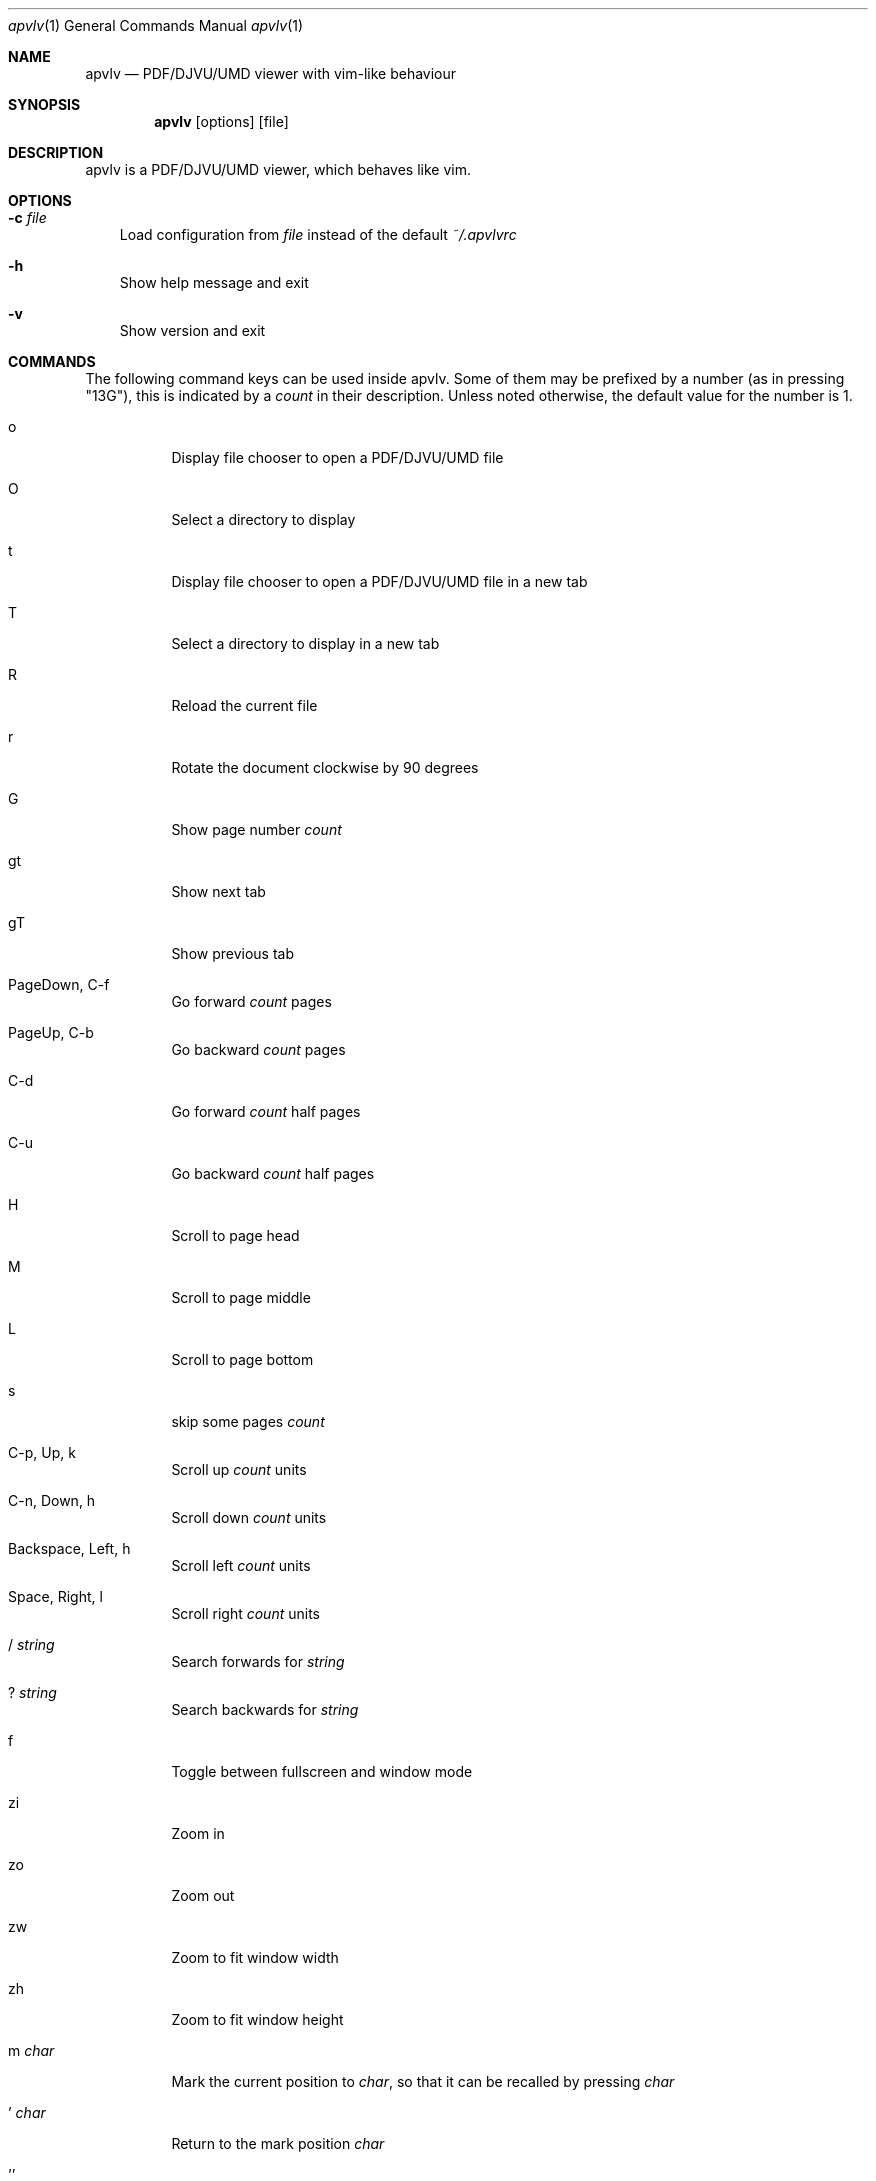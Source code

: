 .Dd December 24, 2009
.Dt apvlv 1
.Os
.Sh NAME
.Nm apvlv
.Nd PDF/DJVU/UMD viewer with vim-like behaviour
.Sh SYNOPSIS
.Nm
.Op options
.Op file
.Sh DESCRIPTION
apvlv is a PDF/DJVU/UMD viewer, which behaves like vim.
.Sh OPTIONS
.Bl -tag -width "v"
.It Fl c Ar file
Load configuration from
.Ar file
instead of the default
.Pa ~/.apvlvrc
.It Fl h
Show help message and exit
.It Fl v
Show version and exit
.El
.Sh COMMANDS
The following command keys can be used inside apvlv.
Some of them may be prefixed by a number (as in pressing "13G"),
this is indicated by a
.Ar count
in their description.  Unless noted otherwise, the default value for the
number is 1.
.Bl -tag -width "indent"
.It o
Display file chooser to open a PDF/DJVU/UMD file
.It O
Select a directory to display
.It t
Display file chooser to open a PDF/DJVU/UMD file in a new tab
.It T
Select a directory to display in a new tab
.It R
Reload the current file
.It r
Rotate the document clockwise by 90 degrees
.It G
Show page number
.Ar count
.It gt
Show next tab
.It gT
Show previous tab
.It PageDown, C-f
Go forward
.Ar count
pages
.It PageUp, C-b
Go backward
.Ar count
pages
.It C-d
Go forward
.Ar count
half pages
.It C-u
Go backward
.Ar count
half pages
.It H
Scroll to page head
.It M
Scroll to page middle
.It L
Scroll to page bottom
.It s
skip some pages
.Ar count
.It C-p, Up, k
Scroll up
.Ar count
units
.It C-n, Down, h
Scroll down
.Ar count
units
.It Backspace, Left, h
Scroll left
.Ar count
units
.It Space, Right, l
Scroll right
.Ar count
units
.It / Ar string
Search forwards for
.Ar string
.It ? Ar string
Search backwards for
.Ar string
.It f
Toggle between fullscreen and window mode
.It zi
Zoom in
.It zo
Zoom out
.It zw
Zoom to fit window width
.It zh
Zoom to fit window height
.It m Ar char
Mark the current position to
.Ar char ,
so that it can be recalled by pressing
.Ar char
.It ' Ar char
Return to the mark position 
.Ar char
.It ''
Return to the last position
.It q
Close the current window
.It v
Select a area
.It C-v
Select a rectange area
.It y
copy the select area text to clipboard
.El
.Sh SETTINGS
These can be set in ~/.apvlvrc with
.Qq set Ar setting Op = Ar value .
.Bl -tag -width "indent"
.It fullscreen = yes/no
Enable/Disable fullscreen
.It width = Ar int
Default window width
.It height = Ar int
Default window height
.It defaultdir = Ar path
Default directory for the open dialogue
.It zoom = Ar mode
Set default zoom level
.Bl -tag -width "indent"
.It normal
The application sets the default zoom value
.It fitwidth
Fit pages to window width
.It fitheight
Fit pages to window height
.It Ar float
1.0 for 100%, 2.0 for 200%, etc.
.El
.It content = yes/no
Show content view first
.It continuous = yes/no
Show PDF/DJVU/UMD pages continuously or not.
.It continuouspad = Ar int
Padding betwen pages for continuous = yes
.It autoscrollpage = yes/no
Enable/Disable scrolling the pages when hitting a page tail/head
.It noinfo = yes/no
Disable/Enable the usage of ~/.apvlvinfo
.It pdfcache = Ar int
Set pdf cache size
.It [no]cache
Disable/Enable cache
.It scrollbar = yes/no
Set show scrollbar or not
.It visualmode = yes/no
Set use visual mode to select and copy text or not
.It wrapscan = yes/no
Set wrapscan to search text or not
.It doubleclick = Ar action
Set default double click action
.Bl -tag -width "indent"
.It none
Selection nothing
.It word
Selection a word under the curcor to clipboard
.It line
Selection a line under the curcor to clipboard
.It page
Selection a page under the curcor to clipboard
.El
.It guioptions = m/T/mT
Weather display menu, toolbar or mean and toolbar.
.It autoreload = Ar int
If auto reload document after some seconds
.El
.Bl -tag -width "indent"
.It inverted = yes/no
If use inverted mode for pdf page
.El
.Sh PROMPT
Like the COMMANDS, but prefixed with a colon:
.Bl -tag -width "indent"
.It :h[elp]
Display the help document
.It :h[elp] info
Display the help document (section "introduction")
.It :h[elp] command
Display the help document (section "command")
.It :h[elp] setting
Display the help document (section "setting")
.It :h[elp] prompt
Display the help document (section "prompt")
.It :q[uit]
Close the current window
.It :o[pen] Ar file
Open
.Ar file
.It :doc Ar file
Load
.Ar file
into the current window
.It :TOtext Op Ar file
Translate
.Ar file
(or the current page) to a text file
.It :pr[int]
Print the current document
.It :tabnew
Create a new tab
.It :sp
Horizontally split the current window
.It :vsp
Vertically split the current window
.It :fp, :forwardpage Op Ar int
Go forward
.Ar int
pages (1 by default)
.It :bp, :prewardpage Op Ar int
Go backward
.Ar int
pages (1 by default)
.It :g, :goto Ar int
Go to page
.Ar int
.It :z[oom] Ar mode
Set zoom to
.Ar mode
(see "set zoom" in SETTINGS)
.It : Ns Ar int
Go to page
.Ar int
.El
.Sh AUTHORS
apvlv was written by Alf <naihe2010@gmail.com>.
.Pp
This manual page was originally written by Stefan Ritter <xeno@thehappy.de> for the Debian project (but may be used by others), and was rewritten more beautifully by Daniel Friesel <foobar@derf.homelinux.org>.
